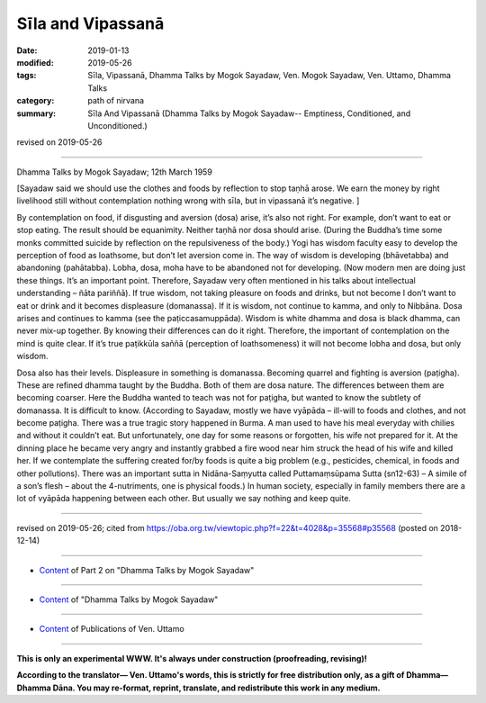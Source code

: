 ==========================================
Sīla and Vipassanā
==========================================

:date: 2019-01-13
:modified: 2019-05-26
:tags: Sīla, Vipassanā, Dhamma Talks by Mogok Sayadaw, Ven. Mogok Sayadaw, Ven. Uttamo, Dhamma Talks
:category: path of nirvana
:summary: Sīla And Vipassanā (Dhamma Talks by Mogok Sayadaw-- Emptiness, Conditioned, and Unconditioned.)

revised on 2019-05-26

------

Dhamma Talks by Mogok Sayadaw; 12th March 1959

[Sayadaw said we should use the clothes and foods by reflection to stop taṇhā arose. We earn the money by right livelihood still without contemplation nothing wrong with sīla, but in vipassanā it’s negative. ]

By contemplation on food, if disgusting and aversion (dosa) arise, it’s also not right. For example, don’t want to eat or stop eating. The result should be equanimity. Neither taṇhā nor dosa should arise. (During the Buddha’s time some monks committed suicide by reflection on the repulsiveness of the body.) Yogi has wisdom faculty easy to develop the perception of food as loathsome, but don’t let aversion come in. The way of wisdom is developing (bhāvetabba) and abandoning (pahātabba). Lobha, dosa, moha have to be abandoned not for developing. (Now modern men are doing just these things. It’s an important point. Therefore, Sayadaw very often mentioned in his talks about intellectual understanding – ñāta pariññā). If true wisdom, not taking pleasure on foods and drinks, but not become I don’t want to eat or drink and it becomes displeasure (domanassa). If it is wisdom, not continue to kamma, and only to Nibbāna. Dosa arises and continues to kamma (see the paṭiccasamuppāda). Wisdom is white dhamma and dosa is black dhamma, can never mix-up together. By knowing their differences can do it right. Therefore, the important of contemplation on the mind is quite clear. If it’s true paṭikkūla saññā (perception of loathsomeness) it will not become lobha and dosa, but only wisdom. 

Dosa also has their levels. Displeasure in something is domanassa. Becoming quarrel and fighting is aversion (paṭigha). These are refined dhamma taught by the Buddha. Both of them are dosa nature. The differences between them are becoming coarser. Here the Buddha wanted to teach was not for paṭigha, but wanted to know the subtlety of domanassa. It is difficult to know. (According to Sayadaw, mostly we have vyāpāda – ill-will to foods and clothes, and not become paṭigha. There was a true tragic story happened in Burma. A man used to have his meal everyday with chilies and without it couldn’t eat. But unfortunately, one day for some reasons or forgotten, his wife not prepared for it. At the dinning place he became very angry and instantly grabbed a fire wood near him struck the head of his wife and killed her. If we contemplate the suffering created for/by foods is quite a big problem (e.g., pesticides, chemical, in foods and other pollutions). There was an important sutta in Nidāna-Saṃyutta called Puttamaṃsūpama Sutta (sn12-63) – A simile of a son’s flesh – about the 4-nutriments, one is physical foods.) In human society, especially in family members there are a lot of vyāpāda happening between each other. But usually we say nothing and keep quite.

------

revised on 2019-05-26; cited from https://oba.org.tw/viewtopic.php?f=22&t=4028&p=35568#p35568 (posted on 2018-12-14)

------

- `Content <{filename}pt02-content-of-part02%zh.rst>`__ of Part 2 on "Dhamma Talks by Mogok Sayadaw"

------

- `Content <{filename}content-of-dhamma-talks-by-mogok-sayadaw%zh.rst>`__ of "Dhamma Talks by Mogok Sayadaw"

------

- `Content <{filename}../publication-of-ven-uttamo%zh.rst>`__ of Publications of Ven. Uttamo

------

**This is only an experimental WWW. It's always under construction (proofreading, revising)!**

**According to the translator— Ven. Uttamo's words, this is strictly for free distribution only, as a gift of Dhamma—Dhamma Dāna. You may re-format, reprint, translate, and redistribute this work in any medium.**

..
  05-26 rev. proofread by bhante
  04-21 rev. & add: Content of Publications of Ven. Uttamo; Content of Part 2 on "Dhamma Talks by Mogok Sayadaw"
        del: https://mogokdhammatalks.blog/
  2019-01-11  create rst; post on 01-13